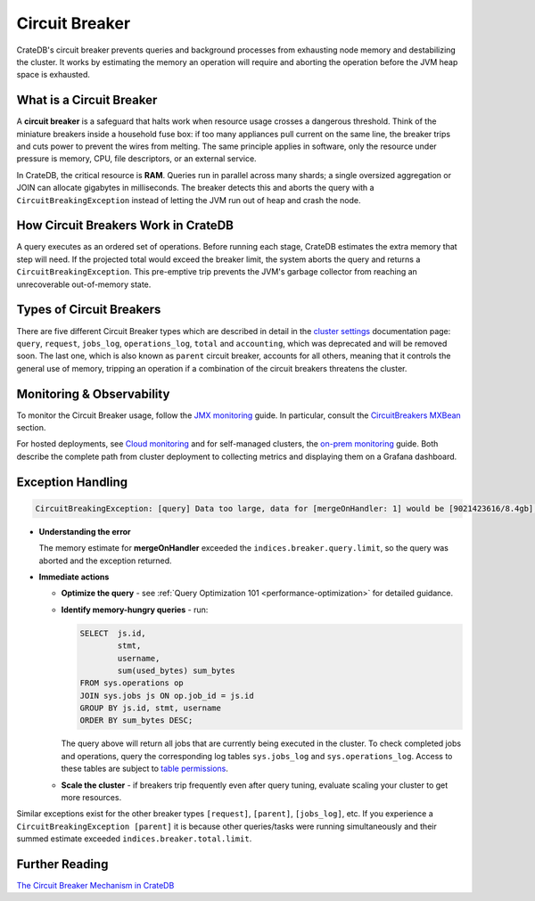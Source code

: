 .. _circuit-breaker:

===============
Circuit Breaker
===============
CrateDB's circuit breaker prevents queries and background processes from exhausting node memory and destabilizing the cluster.
It works by estimating the memory an operation will require and aborting the operation before the JVM heap space is exhausted.

What is a Circuit Breaker
==========================
A **circuit breaker** is a safeguard that halts work when resource usage crosses a dangerous threshold.
Think of the miniature breakers inside a household fuse box: if too many appliances pull current on the same line, the breaker
trips and cuts power to prevent the wires from melting. The same principle applies in software, only the resource under pressure
is memory, CPU, file descriptors, or an external service.

In CrateDB, the critical resource is **RAM**. Queries run in parallel across many shards; a single 
oversized aggregation or JOIN can allocate gigabytes in milliseconds. The breaker detects this and aborts the query with a 
``CircuitBreakingException`` instead of letting the JVM run out of heap and crash the node.

How Circuit Breakers Work in CrateDB
====================================
A query executes as an ordered set of operations. Before running each stage, CrateDB estimates the extra memory that step will need.
If the projected total would exceed the breaker limit, the system aborts the query and returns a ``CircuitBreakingException``. 
This pre-emptive trip prevents the JVM's garbage collector from reaching an unrecoverable out-of-memory state.

Types of Circuit Breakers
=========================
There are five different Circuit Breaker types which are described in detail in the `cluster settings`_ documentation page: ``query``,
``request``, ``jobs_log``, ``operations_log``, ``total`` and ``accounting``, which was deprecated and will be removed soon. The last one, which is also 
known as ``parent`` circuit breaker, accounts for all others, meaning that it controls the general use of memory, tripping an operation if a 
combination of the circuit breakers threatens the cluster. 

Monitoring & Observability
==========================

To monitor the Circuit Breaker usage, follow the `JMX monitoring`_ guide. In particular,
consult the `CircuitBreakers MXBean`_ section.

For hosted deployments, see `Cloud monitoring`_ and for self-managed clusters, the `on-prem monitoring`_ guide. Both describe the complete path from cluster
deployment to collecting metrics and displaying them on a Grafana dashboard.

Exception Handling
==================
.. code-block:: console
  
  CircuitBreakingException: [query] Data too large, data for [mergeOnHandler: 1] would be [9021423616/8.4gb], which is larger than the limit of [9019431321/8.3gb]


* **Understanding the error** 

  The memory estimate for **mergeOnHandler** exceeded the ``indices.breaker.query.limit``, so the query was aborted and the
  exception returned.


* **Immediate actions** 

  * **Optimize the query** - see :ref:`Query Optimization 101 <performance-optimization>` for detailed guidance.
  * **Identify memory-hungry queries** - run:
    
    .. code-block:: psql
    
      SELECT  js.id,
              stmt, 
              username, 
              sum(used_bytes) sum_bytes 
      FROM sys.operations op 
      JOIN sys.jobs js ON op.job_id = js.id 
      GROUP BY js.id, stmt, username 
      ORDER BY sum_bytes DESC;


    The query above will return all jobs that are currently being executed in the cluster. To check completed jobs and operations, query
    the corresponding log tables ``sys.jobs_log`` and ``sys.operations_log``. Access to these tables are subject to `table permissions`_.

  * **Scale the cluster** - if breakers trip frequently even after query tuning, evaluate scaling your cluster to get more resources.


Similar exceptions exist for the other breaker types ``[request]``, ``[parent]``, ``[jobs_log]``, etc.
If you experience a ``CircuitBreakingException [parent]`` it is because other queries/tasks were running simultaneously and their summed estimate
exceeded ``indices.breaker.total.limit``.

Further Reading
===============
`The Circuit Breaker Mechanism in CrateDB`_



.. _cluster settings: https://cratedb.com/docs/crate/reference/en/master/config/cluster.html#query-circuit-breaker
.. _table permissions: https://cratedb.com/docs/crate/reference/en/master/admin/system-information.html#jobs-table-permissions
.. _The Circuit Breaker Mechanism in CrateDB: https://zignar.net/2021/06/17/the-circuit-breaker-mechanism-in-cratedb/
.. _JMX monitoring: https://cratedb.com/docs/crate/reference/en/master/admin/monitoring.html#jmx-monitoring
.. _CircuitBreakers MXBean: https://cratedb.com/docs/crate/reference/en/master/admin/monitoring.html#circuitbreakers-mxbean
.. _Cloud monitoring: https://community.cratedb.com/t/monitoring-cratedb-cloud-clusters/1397
.. _on-prem monitoring: https://community.cratedb.com/t/monitoring-a-self-managed-cratedb-cluster-with-prometheus-and-grafana/1236
